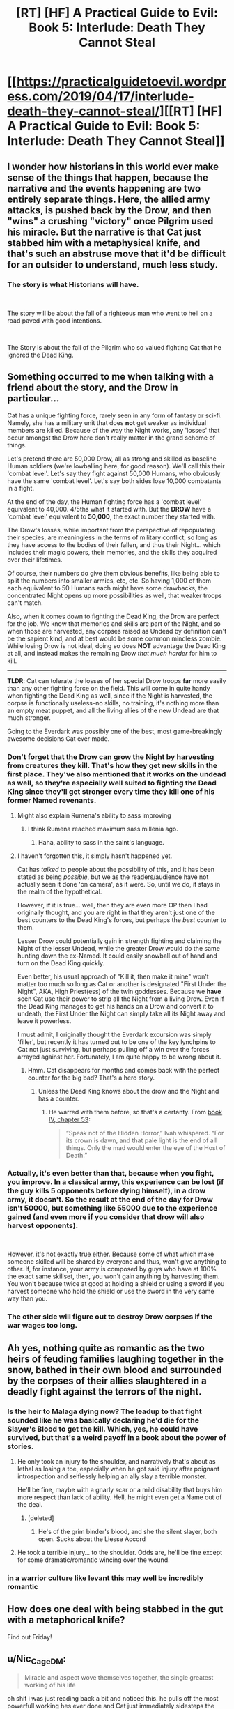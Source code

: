 #+TITLE: [RT] [HF] A Practical Guide to Evil: Book 5: Interlude: Death They Cannot Steal

* [[https://practicalguidetoevil.wordpress.com/2019/04/17/interlude-death-they-cannot-steal/][[RT] [HF] A Practical Guide to Evil: Book 5: Interlude: Death They Cannot Steal]]
:PROPERTIES:
:Author: Zayits
:Score: 81
:DateUnix: 1555474168.0
:DateShort: 2019-Apr-17
:END:

** I wonder how historians in this world ever make sense of the things that happen, because the narrative and the events happening are two entirely separate things. Here, the allied army attacks, is pushed back by the Drow, and then "wins" a crushing "victory" once Pilgrim used his miracle. But the narrative is that Cat just stabbed him with a metaphysical knife, and that's such an abstruse move that it'd be difficult for an outsider to understand, much less study.
:PROPERTIES:
:Author: Mountebank
:Score: 32
:DateUnix: 1555477400.0
:DateShort: 2019-Apr-17
:END:

*** The story is what Historians will have.

​

The story will be about the fall of a righteous man who went to hell on a road paved with good intentions.

​

The Story is about the fall of the Pilgrim who so valued fighting Cat that he ignored the Dead King.
:PROPERTIES:
:Author: Schuano
:Score: 19
:DateUnix: 1555495840.0
:DateShort: 2019-Apr-17
:END:


** Something occurred to me when talking with a friend about the story, and the Drow in particular...

Cat has a unique fighting force, rarely seen in any form of fantasy or sci-fi. Namely, she has a military unit that does *not* get weaker as individual members are killed. Because of the way the Night works, any 'losses' that occur amongst the Drow here don't really matter in the grand scheme of things.

Let's pretend there are 50,000 Drow, all as strong and skilled as baseline Human soldiers (we're lowballing here, for good reason). We'll call this their 'combat level'. Let's say they fight against 50,000 Humans, who obviously have the same 'combat level'. Let's say both sides lose 10,000 combatants in a fight.

At the end of the day, the Human fighting force has a 'combat level' equivalent to 40,000. 4/5ths what it started with. But the *DROW* have a 'combat level' equivalent to *50,000*, the exact number they started with.

The Drow's losses, while important from the perspective of repopulating their species, are meaningless in the terms of military conflict, so long as they have access to the bodies of their fallen, and thus their Night... which includes their magic powers, their memories, and the skills they acquired over their lifetimes.

Of course, their numbers do give them obvious benefits, like being able to split the numbers into smaller armies, etc, etc. So having 1,000 of them each equivalent to 50 Humans each might have some drawbacks, the concentrated Night opens up more possibilities as well, that weaker troops can't match.

Also, when it comes down to fighting the Dead King, the Drow are perfect for the job. We know that memories and skills are part of the Night, and so when those are harvested, any corpses raised as Undead by definition can't be the sapient kind, and at best would be some common mindless zombie. While losing Drow is not ideal, doing so does *NOT* advantage the Dead King at all, and instead makes the remaining Drow /that much harder/ for him to kill.

--------------

*TLDR*: Cat can tolerate the losses of her special Drow troops *far* more easily than any other fighting force on the field. This will come in quite handy when fighting the Dead King as well, since if the Night is harvested, the corpse is functionally useless--no skills, no training, it's nothing more than an empty meat puppet, and all the living allies of the new Undead are that much stronger.

Going to the Everdark was possibly one of the best, most game-breakingly awesome decisions Cat ever made.
:PROPERTIES:
:Author: RynnisOne
:Score: 29
:DateUnix: 1555478859.0
:DateShort: 2019-Apr-17
:END:

*** Don't forget that the Drow can grow the Night by harvesting from creatures they kill. That's how they get new skills in the first place. They've also mentioned that it works on the undead as well, so they're especially well suited to fighting the Dead King since they'll get stronger every time they kill one of his former Named revenants.
:PROPERTIES:
:Author: Mountebank
:Score: 30
:DateUnix: 1555479199.0
:DateShort: 2019-Apr-17
:END:

**** Might also explain Rumena's ability to sass improving
:PROPERTIES:
:Author: ProfessorPhi
:Score: 25
:DateUnix: 1555484795.0
:DateShort: 2019-Apr-17
:END:

***** I think Rumena reached maximum sass millenia ago.
:PROPERTIES:
:Author: tavitavarus
:Score: 22
:DateUnix: 1555496946.0
:DateShort: 2019-Apr-17
:END:

****** Haha, ability to sass in the saint's language.
:PROPERTIES:
:Author: ProfessorPhi
:Score: 9
:DateUnix: 1555497473.0
:DateShort: 2019-Apr-17
:END:


**** I haven't forgotten this, it simply hasn't happened yet.

Cat has /talked/ to people about the possibility of this, and it has been stated as being /possible/, but we as the readers/audience have not actually seen it done 'on camera', as it were. So, until we do, it stays in the realm of the hypothetical.

However, *if* it is true... well, then they are even more OP then I had originally thought, and you are right in that they aren't just one of the best counters to the Dead King's forces, but perhaps the /best/ counter to them.

Lesser Drow could potentially gain in strength fighting and claiming the Night of the lesser Undead, while the greater Drow would do the same hunting down the ex-Named. It could easily snowball out of hand and turn on the Dead King quickly.

Even better, his usual approach of "Kill it, then make it mine" won't matter too much so long as Cat or another is designated "First Under the Night", AKA, High Priest(ess) of the twin goddesses. Because we *have* seen Cat use their power to strip all the Night from a living Drow. Even if the Dead King manages to get his hands on a Drow and convert it to undeath, the First Under the Night can simply take all its Night away and leave it powerless.

I must admit, I originally thought the Everdark excursion was simply 'filler', but recently it has turned out to be one of the key lynchpins to Cat not just surviving, but perhaps pulling off a win over the forces arrayed against her. Fortunately, I am quite happy to be wrong about it.
:PROPERTIES:
:Author: RynnisOne
:Score: 21
:DateUnix: 1555482735.0
:DateShort: 2019-Apr-17
:END:

***** Hmm. Cat disappears for months and comes back with the perfect counter for the big bad? That's a hero story.
:PROPERTIES:
:Author: hayshed
:Score: 6
:DateUnix: 1555549473.0
:DateShort: 2019-Apr-18
:END:

****** Unless the Dead King knows about the drow and the Night and has a counter.
:PROPERTIES:
:Author: Trezzie
:Score: 5
:DateUnix: 1555585976.0
:DateShort: 2019-Apr-18
:END:

******* He warred with them before, so that's a certanty. From [[https://practicalguidetoevil.wordpress.com/2018/09/07/chapter-53-gloom/][book IV, chapter 53]]:

#+begin_quote
  “Speak not of the Hidden Horror,” Ivah whispered. “For its crown is dawn, and that pale light is the end of all things. Only the mad would enter the eye of the Host of Death.”
#+end_quote
:PROPERTIES:
:Author: Zayits
:Score: 6
:DateUnix: 1555599505.0
:DateShort: 2019-Apr-18
:END:


*** Actually, it's even better than that, because when you fight, you improve. In a classical army, this experience can be lost (if the guy kills 5 opponents before dying himself), in a drow army, it doesn't. So the result at the end of the day for Drow isn't 50000, but something like 55000 due to the experience gained (and even more if you consider that drow will also harvest opponents).

​

However, it's not exactly true either. Because some of what which make someone skilled will be shared by everyone and thus, won't give anything to other. If, for instance, your army is composed by guys who have at 100% the exact same skillset, then, you won't gain anything by harvesting them. You won't because twice at good at holding a shield or using a sword if you harvest someone who hold the shield or use the sword in the very same way than you.
:PROPERTIES:
:Author: Keyenn
:Score: 9
:DateUnix: 1555529935.0
:DateShort: 2019-Apr-18
:END:


*** The other side will figure out to destroy Drow corpses if the war wages too long.
:PROPERTIES:
:Author: sparr
:Score: 2
:DateUnix: 1555527132.0
:DateShort: 2019-Apr-17
:END:


** Ah yes, nothing quite as romantic as the two heirs of feuding families laughing together in the snow, bathed in their own blood and surrounded by the corpses of their allies slaughtered in a deadly fight against the terrors of the night.
:PROPERTIES:
:Author: TideofKhatanga
:Score: 33
:DateUnix: 1555485918.0
:DateShort: 2019-Apr-17
:END:

*** Is the heir to Malaga dying now? The leadup to that fight sounded like he was basically declaring he'd die for the Slayer's Blood to get the kill. Which, yes, he could have survived, but that's a weird payoff in a book about the power of stories.
:PROPERTIES:
:Author: bubby_cat2
:Score: 9
:DateUnix: 1555501888.0
:DateShort: 2019-Apr-17
:END:

**** He only took an injury to the shoulder, and narratively that's about as lethal as losing a toe, especially when he got said injury after poignant introspection and selflessly helping an ally slay a terrible monster.

He'll be fine, maybe with a gnarly scar or a mild disability that buys him more respect than lack of ability. Hell, he might even get a Name out of the deal.
:PROPERTIES:
:Author: Menolith
:Score: 29
:DateUnix: 1555503454.0
:DateShort: 2019-Apr-17
:END:

***** [deleted]
:PROPERTIES:
:Score: 8
:DateUnix: 1555508373.0
:DateShort: 2019-Apr-17
:END:

****** He's of the grim binder's blood, and she the silent slayer, both open. Sucks about the Liesse Accord
:PROPERTIES:
:Author: Ardvarkeating101
:Score: 2
:DateUnix: 1555509843.0
:DateShort: 2019-Apr-17
:END:


**** He took a terrible injury... to the shoulder. Odds are, he'll be fine except for some dramatic/romantic wincing over the wound.
:PROPERTIES:
:Author: Iconochasm
:Score: 12
:DateUnix: 1555502954.0
:DateShort: 2019-Apr-17
:END:


*** in a warrior culture like levant this may well be incredibly romantic
:PROPERTIES:
:Author: magna-terra
:Score: 4
:DateUnix: 1555553595.0
:DateShort: 2019-Apr-18
:END:


** How does one deal with being stabbed in the gut with a metaphorical knife?

Find out Friday!
:PROPERTIES:
:Author: PotentiallySarcastic
:Score: 26
:DateUnix: 1555475742.0
:DateShort: 2019-Apr-17
:END:


** u/Nic_Cage_DM:
#+begin_quote
  Miracle and aspect wove themselves together, the single greatest working of his life
#+end_quote

oh shit i was just reading back a bit and noticed this. he pulls off the most powerfull working hes ever done and Cat just immediately sidesteps the whole thing.
:PROPERTIES:
:Author: Nic_Cage_DM
:Score: 23
:DateUnix: 1555493463.0
:DateShort: 2019-Apr-17
:END:

*** [deleted]
:PROPERTIES:
:Score: 24
:DateUnix: 1555508607.0
:DateShort: 2019-Apr-17
:END:

**** All her experience gained while full of Winter is now being utilized without the Narrative constraints of fae power.

It's like taking off the weighted suit in DBZ.
:PROPERTIES:
:Author: JustLookingToHelp
:Score: 18
:DateUnix: 1555517777.0
:DateShort: 2019-Apr-17
:END:


**** "I have a near unbeatable army that weakens at dawn. How can this be abused? "

"Easily, those heroes of light summon a lot of light, because angels are bullshit!"

"I know! Well of darkness to counter the day temporarily! Wait... they'll guess that."

"Narrative narrative.... Surrender! "

"Brilliant! I'm a genius."

- The Strategy Forged, by Robber, dictated directly during the planning
:PROPERTIES:
:Author: Trezzie
:Score: 11
:DateUnix: 1555586368.0
:DateShort: 2019-Apr-18
:END:

***** Ohhh jeez, I didn't put together that the Pilgrim expected the well to be used here
:PROPERTIES:
:Author: UPBOAT_FORTRESS_2
:Score: 2
:DateUnix: 1555618856.0
:DateShort: 2019-Apr-19
:END:

****** That's what I guessed the well narratively would be used for, at least from the Pilgrim's interlude. It makes sense as a super weapon, anyway.
:PROPERTIES:
:Author: Trezzie
:Score: 2
:DateUnix: 1555627768.0
:DateShort: 2019-Apr-19
:END:


** The letter of surrender is such a master stroke on so many levels. Not only does it stab the Pilgrim with a metaphorical knife, it forces the Tyrant to act and make sure the surrender does not actually happen. The Tyrant wants a peace conference afterward and that cannot happen if there is a decisive victor.
:PROPERTIES:
:Author: MisterCommonMarket
:Score: 19
:DateUnix: 1555492296.0
:DateShort: 2019-Apr-17
:END:


** u/Nic_Cage_DM:
#+begin_quote
  Catherine Foundling was offering unconditional surrender. It would be a great victory, if he accepted. Victory.

  Gods damn that vicious child.
#+end_quote

So what are we looking at here. If he accepts, it breaks the rule of three narrative he'd built and leaves the armies under her command as POW's they have no way of holding, and if he rejects it then he's probably consigned to a narrative that ends with defeat in this battle and long term narrative advantage for Cat.

Either way I feel like I'm missing important factors at play.
:PROPERTIES:
:Author: Nic_Cage_DM
:Score: 18
:DateUnix: 1555492683.0
:DateShort: 2019-Apr-17
:END:

*** The armies under her command are the Wild Hunt and maybe Callow. The Legion of Terror and the Drow are not under her command. Grem and Rumenra hold command respectively.

Plus don't forget the Callowans are Callowans. They might not lay down their swords just because Cat surrendered, especially if they don't believe its a real surrender. Surrendering isn't much of a thing in the nation of the Long Price.
:PROPERTIES:
:Author: BaggyOz
:Score: 12
:DateUnix: 1555507842.0
:DateShort: 2019-Apr-17
:END:

**** [deleted]
:PROPERTIES:
:Score: 5
:DateUnix: 1555509915.0
:DateShort: 2019-Apr-17
:END:

***** They obey Sve Noc now, who inherited Cat's title. Depending on how she worded it, it could mean no one is under her command or the entire drow and fae are under her command or just drow or fae.
:PROPERTIES:
:Author: Ardvarkeating101
:Score: 6
:DateUnix: 1555528303.0
:DateShort: 2019-Apr-17
:END:


**** You mean the Queen IN Callow? She doesn't command anything! They're all striving individuals wanting to be gone of her. She has no recognized authority according to Procer.
:PROPERTIES:
:Author: Trezzie
:Score: 5
:DateUnix: 1555586745.0
:DateShort: 2019-Apr-18
:END:


*** If she delivered vivienne's letter at the same time. Her armies are stil not pow. They are the armies of callow held by the new queen to be.
:PROPERTIES:
:Author: panchoadrenalina
:Score: 5
:DateUnix: 1555501647.0
:DateShort: 2019-Apr-17
:END:


*** It doesn't break the rule of 3 it just means that the next fight is going to end in a draw. Which is what Cat wants.
:PROPERTIES:
:Author: Mingablo
:Score: 5
:DateUnix: 1555496272.0
:DateShort: 2019-Apr-17
:END:

**** Isnt the rule of three "evil wins -> draw -> good wins". Doesn't providing a victory to good after the evil victory break this rule?
:PROPERTIES:
:Author: Nic_Cage_DM
:Score: 16
:DateUnix: 1555496486.0
:DateShort: 2019-Apr-17
:END:

***** I might have gotten the wrong impression. I thought the rule of three was a win, a loss, and a draw. And the order wasn't that important to the story as a whole.
:PROPERTIES:
:Author: Mingablo
:Score: 5
:DateUnix: 1555500021.0
:DateShort: 2019-Apr-17
:END:

****** I think it's outcome -1 : +1, then outcome 0 : 0, then outcome +1 : -1 for some pair of people. The Pilgrim (and Cat, to some extent) seem to believe that they have to happen in order, and that's the narrative trope so I bet that's how it works in-universe. Thus, this would break the three, meaning Pilgrim isn't guaranteed a win in their next encounter, meaning he loses his knife.

Thus, I don't think this is the knife; this doesn't guarantee Cat anything, it just means she ISN'T guaranteed a loss. Unless this starts a NEW rule of three, and the next encounter will lean to a draw and the last one will be a victory for Cat...
:PROPERTIES:
:Author: bubby_cat2
:Score: 10
:DateUnix: 1555502412.0
:DateShort: 2019-Apr-17
:END:

******* It's rules of 3 all the way down.
:PROPERTIES:
:Author: Mingablo
:Score: 2
:DateUnix: 1555504545.0
:DateShort: 2019-Apr-17
:END:


****** Maybe you're right, I'm not sure
:PROPERTIES:
:Author: Nic_Cage_DM
:Score: 1
:DateUnix: 1555500916.0
:DateShort: 2019-Apr-17
:END:


**** It does. Pilgrim is trying to build the rule of 3 already and you cant have it happen twice. This pattern was started at the camps.
:PROPERTIES:
:Author: BaggyOz
:Score: 4
:DateUnix: 1555507724.0
:DateShort: 2019-Apr-17
:END:

***** Yeah, I think if you start a new Rule of 3 you don't actually, you just become a recurring nemesis, and then you're both more or less immortal at each other's hands baring Major Plot Developments. Because Guideverse narrativium is based on IRL narratives, and AFAIK that's how the tropes work.
:PROPERTIES:
:Author: narfanator
:Score: 4
:DateUnix: 1555522161.0
:DateShort: 2019-Apr-17
:END:


** The bit about the broken oaths tipping the scale is interesting. I know the title isn't 'a lie', but if the unconditional Surrender somehow turns out to be both a lie and correct (say, the unconditional part, or she just legs it later) that evens the scales, breaks the possible pattern of 3 and sets them back to 0.

And the Saint is such bullshit. Worm's Contessa with even more 'i win' powers.
:PROPERTIES:
:Author: notagiantdolphin
:Score: 16
:DateUnix: 1555476446.0
:DateShort: 2019-Apr-17
:END:

*** Disagree. Yes, Saint has made herself into essentially a living weapon that can tell reality to go F itself. However, when you live in a world of stories that sort of tale is begging for a reversal. I feel that this manipulation has made Saint stronger against almost all opponents, but more brittle against the wrong (or from our perspective, right) ones.
:PROPERTIES:
:Author: jderig
:Score: 26
:DateUnix: 1555477319.0
:DateShort: 2019-Apr-17
:END:

**** I mean it's not like Cat has in the past turned Named into artifacts to be used.

Oh wait

(For bonus story symmetry, Pilgrim took the soul of Cat's mentor and is wielding it as a bargining chip. So Cat takes the body of Pilgrim's companion and wields it as the sword it is?)
:PROPERTIES:
:Author: ATRDCI
:Score: 28
:DateUnix: 1555477516.0
:DateShort: 2019-Apr-17
:END:

***** There was that drow she used as a mace...
:PROPERTIES:
:Author: Trezzie
:Score: 2
:DateUnix: 1555586455.0
:DateShort: 2019-Apr-18
:END:


**** u/Rice_22:
#+begin_quote
  /I feel that this manipulation has made Saint stronger against almost all opponents, but more brittle against the wrong (or from our perspective, right) ones./
#+end_quote

A sword that swings itself even when its wielder doesn't want to is not a good sword. Swords cannot broker the details of peace deals or weave stories, that's why they get beaten into ploughshares.

Saint's weakness is basically that she leaves all the thinking to the Pilgrim and everyone else. She just cuts things up, even if it ends up for the worse for "her side". Might end up kissing a pillow held by the Pilgrim if she goes too far.
:PROPERTIES:
:Author: Rice_22
:Score: 24
:DateUnix: 1555486817.0
:DateShort: 2019-Apr-17
:END:


**** All they need is somebody who uses a domain to coerce reality into believing they are a pen. Maybe the Scribe? As we all know, the pen is mightier than the sword.
:PROPERTIES:
:Author: YetUnrealised
:Score: 13
:DateUnix: 1555477595.0
:DateShort: 2019-Apr-17
:END:

***** Does anybody know what the Scribe's aspects are?

I have this crackfic theory that Scribe is one of the less travelled transitional names to Chancellor.
:PROPERTIES:
:Author: ahd1903
:Score: 17
:DateUnix: 1555482508.0
:DateShort: 2019-Apr-17
:END:

****** My pet theory: I always thought that Scribe and Assassin are actually the same person.
:PROPERTIES:
:Author: MimicSquid
:Score: 11
:DateUnix: 1555536337.0
:DateShort: 2019-Apr-18
:END:


****** That actually makes sense and would be fucking terrifying to deal with
:PROPERTIES:
:Author: razorfloss
:Score: 7
:DateUnix: 1555493780.0
:DateShort: 2019-Apr-17
:END:


***** Anaxeres can convince everyone around him to submit to the rule of law. Illegal swords tend to be broken, by law.
:PROPERTIES:
:Author: CFCrispyBacon
:Score: 9
:DateUnix: 1555521361.0
:DateShort: 2019-Apr-17
:END:


*** u/Nic_Cage_DM:
#+begin_quote
  if the unconditional Surrender somehow turns out to be both a lie and correct
#+end_quote

The letter says "forces under my command", not Cat herself.
:PROPERTIES:
:Author: Nic_Cage_DM
:Score: 13
:DateUnix: 1555492732.0
:DateShort: 2019-Apr-17
:END:

**** And as long as she has no forces under her command with Vivi as the ruler of them...
:PROPERTIES:
:Author: Trezzie
:Score: 2
:DateUnix: 1555586568.0
:DateShort: 2019-Apr-18
:END:

***** Nah, she'll dump Larat with the crusaders. They may even accept, given that they need fairy gates to get anywhere in time, and this will play into whatever resolution for eight crowns contract she's going for.
:PROPERTIES:
:Author: Zayits
:Score: 1
:DateUnix: 1555599915.0
:DateShort: 2019-Apr-18
:END:


*** Except if Contessa was legit insane and easily triggered into a psychotic rage
:PROPERTIES:
:Author: PotentiallySarcastic
:Score: 11
:DateUnix: 1555476937.0
:DateShort: 2019-Apr-17
:END:


*** The Saint is what happens when you make a character dumping intelligence, wisdom and charisma.

A natural disaster both at the battlefield and at the conference table.
:PROPERTIES:
:Author: Allian42
:Score: 9
:DateUnix: 1555506122.0
:DateShort: 2019-Apr-17
:END:


*** Cat has specifically crafted a weapon to strike at the sword of the Saint of Swords, but it turns out that Saint has spent DECADES telling creation she IS a sword. That's not Contessa levels of "I win," that's having Contessa on your ass levels of "I'm fucked."

Best part is, Cat put it all together without ever knowing about Saint's cutlery cosplay, she just worked with the narrative she saw.
:PROPERTIES:
:Author: Don_Alverzo
:Score: 10
:DateUnix: 1555478795.0
:DateShort: 2019-Apr-17
:END:

**** if the sword that shes been crafting a weapon to counter is actually the saint herself, that seems like a pretty sweet deal for Cat.
:PROPERTIES:
:Author: Nic_Cage_DM
:Score: 8
:DateUnix: 1555492978.0
:DateShort: 2019-Apr-17
:END:

***** What happens when a sword is not a sword ? A Saint divided by zero ?
:PROPERTIES:
:Author: vimefer
:Score: 2
:DateUnix: 1555581391.0
:DateShort: 2019-Apr-18
:END:


*** As Cat said in chapter 30, he will not accept since he won't get his draw (and worse, he will not be able to get it anytime in the futur).

​

The unconditionnal surrender is not a lie, it's the knife, because it will be refused. And because it will be refused, the well against the sun will not end in a draw, but in a crushing victory for Cat since there is no narrative weight for the Pilgrim anymore. And the best part will be at the conference latter "why you didn't accept my unconditionnal surrender?" Malenza/the levantine "You refused Her WHAT?"
:PROPERTIES:
:Author: Keyenn
:Score: 6
:DateUnix: 1555530267.0
:DateShort: 2019-Apr-18
:END:


** It is a shame that Rumena and the Saint's fight won't have a conclusion.
:PROPERTIES:
:Author: Mountebank
:Score: 10
:DateUnix: 1555476784.0
:DateShort: 2019-Apr-17
:END:


** SO MUCH YES.

Also, I hope the next person who thinks they can wield the Sun against Catherine reads their recent history. Two for two, at this point.
:PROPERTIES:
:Author: narfanator
:Score: 20
:DateUnix: 1555476428.0
:DateShort: 2019-Apr-17
:END:


** So if this is the knife, Vivenne's the bet and Kairos is the lie? It makes sense but if anything seems too simple, I'm wary for some inversion. [[https://practicalguidetoevil.wordpress.com/2019/04/08/chapter-31-fall-or-flight/][Cat repeats the order, knife, bet, lie, both before and after dictating the letters, to Kairos, Pilgrim, and Vivienne, respectively.]] I can't see the shape of it yet but it makes thematic sense that that's the order the letters are written in as well*. Can't wait til Friday.

*I realize on the face of it that there's a bunch of logical reasons why that order doesn't make sense, but for story reasons, the apparent lay of things makes TOO much sense and we're already mostly aware of it so Narrative makes me suspicious it can't be that.
:PROPERTIES:
:Author: swaskowi
:Score: 8
:DateUnix: 1555477135.0
:DateShort: 2019-Apr-17
:END:

*** I mean, if she follows through with the unconditional surrender, her "full power and influence" is null and void. She just needs to draw Kairos closer so the crusadres stop focusing on her.
:PROPERTIES:
:Author: Zayits
:Score: 6
:DateUnix: 1555479015.0
:DateShort: 2019-Apr-17
:END:

**** She still is the drow high priestess. And leader of the hunt. Those are not tied to her black queeness
:PROPERTIES:
:Author: panchoadrenalina
:Score: 5
:DateUnix: 1555501441.0
:DateShort: 2019-Apr-17
:END:


*** You forget that the parts influence each other. The letter is in many ways also a bet. The Tyrant needs a peace conference and he can't get one if the Callowans surrender. The letter among all the other things it does, forces the Tyrant to act and make sure the surrender does not happen.
:PROPERTIES:
:Author: MisterCommonMarket
:Score: 3
:DateUnix: 1555517135.0
:DateShort: 2019-Apr-17
:END:


** Anyone else feels worry over Wandering Bard not appearing for a long time? I have a bad feeling about the lack of exposition of the damned Intercessor. I feel like she is secretly pulling the strings and Catherine and everyone else is unwittingly dancing to her tune. My thought is that she caused Hasenbach to think that she needs to engage the Army of Callow (by deceiving Augur), and all that unfolds is the result of this. It also seems to me that she has her hand in nudging Tariq towards his conviction that Catherine is a danger to Calernia and needs to be exterminated. Does anyone else feel this way?
:PROPERTIES:
:Author: thatsciencegeek
:Score: 2
:DateUnix: 1555549233.0
:DateShort: 2019-Apr-18
:END:

*** Yeah, Hasenbach's corpse-weapon being left unattended for so long is somewhat wracking my nerves. Take that and the fact that her overseer told Rosala that she can allow to let the Legions go, and I'm wondering whether she's planning to drop it on them or the League.
:PROPERTIES:
:Author: Zayits
:Score: 1
:DateUnix: 1555600691.0
:DateShort: 2019-Apr-18
:END:


** [[http://topwebfiction.com/vote.php?for=a-practical-guide-to-evil][Vote for A Practical Guide to Evil on TopWebFiction!]]
:PROPERTIES:
:Author: Zayits
:Score: 1
:DateUnix: 1555474183.0
:DateShort: 2019-Apr-17
:END:


** This is definitely the highest peak for us with Cat. But from a story standpoint, these high highs make me super nervous for the Big Fight coming up. Erratic is basically lifting Cat up only to show us how insignificant she is against the Dead King. We're gonna lose some folks, people. Bare yourself. Or as Zeze says, *Witness*.
:PROPERTIES:
:Author: OutspanWrites
:Score: 1
:DateUnix: 1556272371.0
:DateShort: 2019-Apr-26
:END:
